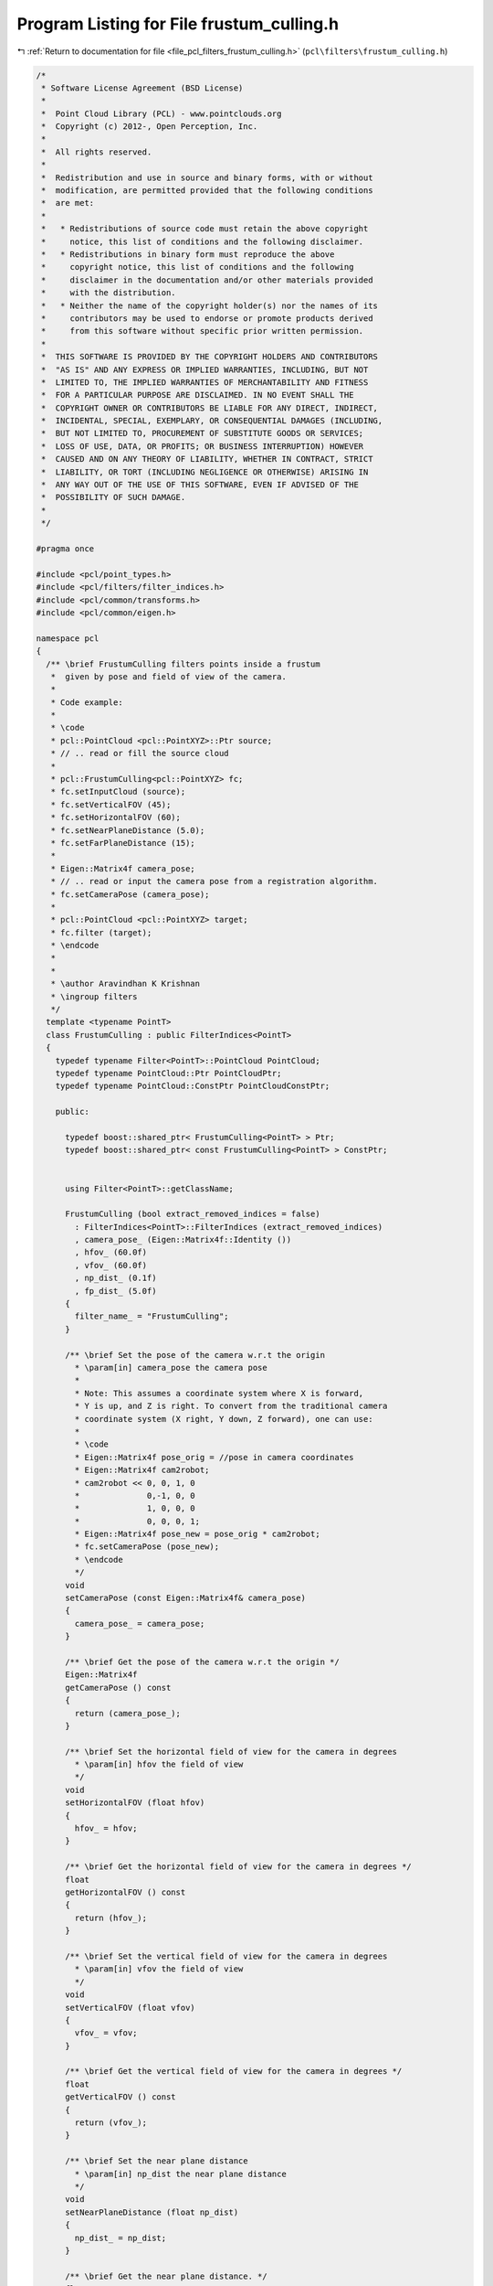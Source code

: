 
.. _program_listing_file_pcl_filters_frustum_culling.h:

Program Listing for File frustum_culling.h
==========================================

|exhale_lsh| :ref:`Return to documentation for file <file_pcl_filters_frustum_culling.h>` (``pcl\filters\frustum_culling.h``)

.. |exhale_lsh| unicode:: U+021B0 .. UPWARDS ARROW WITH TIP LEFTWARDS

.. code-block:: cpp

   /*
    * Software License Agreement (BSD License)
    *
    *  Point Cloud Library (PCL) - www.pointclouds.org
    *  Copyright (c) 2012-, Open Perception, Inc.
    *
    *  All rights reserved.
    *
    *  Redistribution and use in source and binary forms, with or without
    *  modification, are permitted provided that the following conditions
    *  are met:
    *
    *   * Redistributions of source code must retain the above copyright
    *     notice, this list of conditions and the following disclaimer.
    *   * Redistributions in binary form must reproduce the above
    *     copyright notice, this list of conditions and the following
    *     disclaimer in the documentation and/or other materials provided
    *     with the distribution.
    *   * Neither the name of the copyright holder(s) nor the names of its
    *     contributors may be used to endorse or promote products derived
    *     from this software without specific prior written permission.
    *
    *  THIS SOFTWARE IS PROVIDED BY THE COPYRIGHT HOLDERS AND CONTRIBUTORS
    *  "AS IS" AND ANY EXPRESS OR IMPLIED WARRANTIES, INCLUDING, BUT NOT
    *  LIMITED TO, THE IMPLIED WARRANTIES OF MERCHANTABILITY AND FITNESS
    *  FOR A PARTICULAR PURPOSE ARE DISCLAIMED. IN NO EVENT SHALL THE
    *  COPYRIGHT OWNER OR CONTRIBUTORS BE LIABLE FOR ANY DIRECT, INDIRECT,
    *  INCIDENTAL, SPECIAL, EXEMPLARY, OR CONSEQUENTIAL DAMAGES (INCLUDING,
    *  BUT NOT LIMITED TO, PROCUREMENT OF SUBSTITUTE GOODS OR SERVICES;
    *  LOSS OF USE, DATA, OR PROFITS; OR BUSINESS INTERRUPTION) HOWEVER
    *  CAUSED AND ON ANY THEORY OF LIABILITY, WHETHER IN CONTRACT, STRICT
    *  LIABILITY, OR TORT (INCLUDING NEGLIGENCE OR OTHERWISE) ARISING IN
    *  ANY WAY OUT OF THE USE OF THIS SOFTWARE, EVEN IF ADVISED OF THE
    *  POSSIBILITY OF SUCH DAMAGE.
    *
    */
   
   #pragma once
   
   #include <pcl/point_types.h>
   #include <pcl/filters/filter_indices.h>
   #include <pcl/common/transforms.h>
   #include <pcl/common/eigen.h>
   
   namespace pcl
   {
     /** \brief FrustumCulling filters points inside a frustum
      *  given by pose and field of view of the camera.
      *
      * Code example:
      *
      * \code
      * pcl::PointCloud <pcl::PointXYZ>::Ptr source; 
      * // .. read or fill the source cloud
      *
      * pcl::FrustumCulling<pcl::PointXYZ> fc;
      * fc.setInputCloud (source);
      * fc.setVerticalFOV (45);
      * fc.setHorizontalFOV (60);
      * fc.setNearPlaneDistance (5.0);
      * fc.setFarPlaneDistance (15);
      *
      * Eigen::Matrix4f camera_pose;
      * // .. read or input the camera pose from a registration algorithm.
      * fc.setCameraPose (camera_pose);
      *
      * pcl::PointCloud <pcl::PointXYZ> target;
      * fc.filter (target);
      * \endcode
      *
      *
      * \author Aravindhan K Krishnan
      * \ingroup filters
      */
     template <typename PointT>
     class FrustumCulling : public FilterIndices<PointT>
     {
       typedef typename Filter<PointT>::PointCloud PointCloud;
       typedef typename PointCloud::Ptr PointCloudPtr;
       typedef typename PointCloud::ConstPtr PointCloudConstPtr;
   
       public:
   
         typedef boost::shared_ptr< FrustumCulling<PointT> > Ptr;
         typedef boost::shared_ptr< const FrustumCulling<PointT> > ConstPtr;
   
   
         using Filter<PointT>::getClassName;
   
         FrustumCulling (bool extract_removed_indices = false) 
           : FilterIndices<PointT>::FilterIndices (extract_removed_indices)
           , camera_pose_ (Eigen::Matrix4f::Identity ())
           , hfov_ (60.0f)
           , vfov_ (60.0f)
           , np_dist_ (0.1f)
           , fp_dist_ (5.0f)
         {
           filter_name_ = "FrustumCulling";
         }
   
         /** \brief Set the pose of the camera w.r.t the origin
           * \param[in] camera_pose the camera pose
           *
           * Note: This assumes a coordinate system where X is forward, 
           * Y is up, and Z is right. To convert from the traditional camera 
           * coordinate system (X right, Y down, Z forward), one can use:
           *
           * \code
           * Eigen::Matrix4f pose_orig = //pose in camera coordinates
           * Eigen::Matrix4f cam2robot;
           * cam2robot << 0, 0, 1, 0
           *              0,-1, 0, 0
           *              1, 0, 0, 0
           *              0, 0, 0, 1;
           * Eigen::Matrix4f pose_new = pose_orig * cam2robot;
           * fc.setCameraPose (pose_new);
           * \endcode
           */
         void 
         setCameraPose (const Eigen::Matrix4f& camera_pose)
         {
           camera_pose_ = camera_pose;
         }
   
         /** \brief Get the pose of the camera w.r.t the origin */
         Eigen::Matrix4f
         getCameraPose () const
         {
           return (camera_pose_);
         }
   
         /** \brief Set the horizontal field of view for the camera in degrees
           * \param[in] hfov the field of view
           */
         void 
         setHorizontalFOV (float hfov)
         {
           hfov_ = hfov;
         }
   
         /** \brief Get the horizontal field of view for the camera in degrees */
         float 
         getHorizontalFOV () const
         {
           return (hfov_);
         }
   
         /** \brief Set the vertical field of view for the camera in degrees
           * \param[in] vfov the field of view
           */
         void 
         setVerticalFOV (float vfov)
         {
           vfov_ = vfov;
         }
   
         /** \brief Get the vertical field of view for the camera in degrees */
         float 
         getVerticalFOV () const
         {
           return (vfov_);
         }
   
         /** \brief Set the near plane distance
           * \param[in] np_dist the near plane distance
           */
         void 
         setNearPlaneDistance (float np_dist)
         {
           np_dist_ = np_dist;
         }
   
         /** \brief Get the near plane distance. */
         float
         getNearPlaneDistance () const
         {
           return (np_dist_);
         }
   
         /** \brief Set the far plane distance
           * \param[in] fp_dist the far plane distance
           */
         void 
         setFarPlaneDistance (float fp_dist)
         {
           fp_dist_ = fp_dist;
         }
   
         /** \brief Get the far plane distance */
         float 
         getFarPlaneDistance () const
         {
           return (fp_dist_);
         }
   
       protected:
         using PCLBase<PointT>::input_;
         using PCLBase<PointT>::indices_;
         using Filter<PointT>::filter_name_;
         using FilterIndices<PointT>::negative_;
         using FilterIndices<PointT>::keep_organized_;
         using FilterIndices<PointT>::user_filter_value_;
         using FilterIndices<PointT>::extract_removed_indices_;
         using FilterIndices<PointT>::removed_indices_;
   
         /** \brief Sample of point indices into a separate PointCloud
           * \param[out] output the resultant point cloud
           */
         void
         applyFilter (PointCloud &output) override;
   
         /** \brief Sample of point indices
           * \param[out] indices the resultant point cloud indices
           */
         void
         applyFilter (std::vector<int> &indices) override;
   
       private:
   
         /** \brief The camera pose */
         Eigen::Matrix4f camera_pose_;
         /** \brief Horizontal field of view */
         float hfov_;
         /** \brief Vertical field of view */
         float vfov_;
         /** \brief Near plane distance */
         float np_dist_;
         /** \brief Far plane distance */
         float fp_dist_;
   
       public:
         EIGEN_MAKE_ALIGNED_OPERATOR_NEW
     };
   }
   
   #ifdef PCL_NO_PRECOMPILE
   #include <pcl/filters/impl/frustum_culling.hpp>
   #endif
